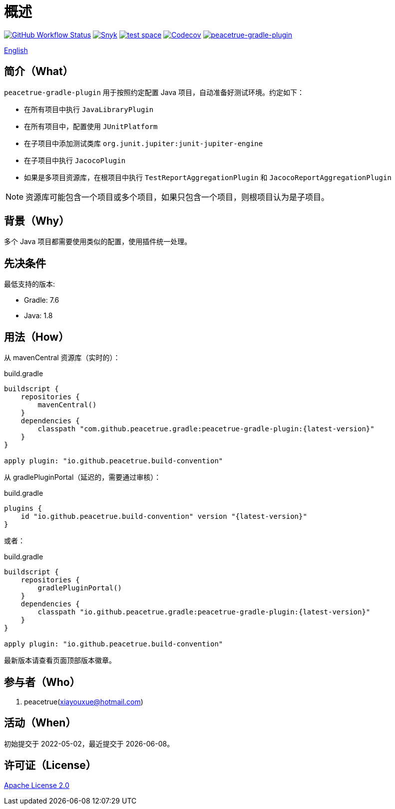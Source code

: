 = 概述
:website: https://peacetrue.github.io
:app-group: com.github.peacetrue.gradle
:app-name: peacetrue-gradle
:imagesdir: docs/antora/modules/ROOT/assets/images

image:https://img.shields.io/github/actions/workflow/status/peacetrue/{app-name}/main.yml?branch=master["GitHub Workflow Status",link="https://github.com/peacetrue/{app-name}/actions"]
image:https://snyk.io/test/github/peacetrue/{app-name}/badge.svg["Snyk",link="https://app.snyk.io/org/peacetrue"]
image:https://img.shields.io/testspace/tests/peacetrue/peacetrue:{app-name}/master["test space",link="https://peacetrue.testspace.com/"]
image:https://img.shields.io/codecov/c/github/peacetrue/{app-name}/master["Codecov",link="https://app.codecov.io/gh/peacetrue/{app-name}"]
image:https://img.shields.io/nexus/r/{app-group}/peacetrue-gradle-plugin?label=peacetrue-gradle-plugin&server=https%3A%2F%2Foss.sonatype.org%2F["peacetrue-gradle-plugin",link="https://search.maven.org/search?q=peacetrue-gradle-plugin"]

//@formatter:off
link:README.adoc[English]

== 简介（What）

`peacetrue-gradle-plugin` 用于按照约定配置 Java 项目，自动准备好测试环境。约定如下：

* 在所有项目中执行 `JavaLibraryPlugin`
* 在所有项目中，配置使用 `JUnitPlatform`
* 在子项目中添加测试类库 `org.junit.jupiter:junit-jupiter-engine`
* 在子项目中执行 `JacocoPlugin`
* 如果是多项目资源库，在根项目中执行 `TestReportAggregationPlugin` 和 `JacocoReportAggregationPlugin`

NOTE: 资源库可能包含一个项目或多个项目，如果只包含一个项目，则根项目认为是子项目。


== 背景（Why）

多个 Java 项目都需要使用类似的配置，使用插件统一处理。

== 先决条件

最低支持的版本:

* Gradle: 7.6
* Java: 1.8

== 用法（How）

从 mavenCentral 资源库（实时的）：

.build.gradle
[source%nowrap,gradle,subs="specialchars,attributes"]
----
buildscript {
    repositories {
        mavenCentral()
    }
    dependencies {
        classpath "com.github.peacetrue.gradle:peacetrue-gradle-plugin:\{latest-version}"
    }
}

apply plugin: "io.github.peacetrue.build-convention"
----


从 gradlePluginPortal（延迟的，需要通过审核）：

.build.gradle
[source%nowrap,gradle,subs="specialchars,attributes"]
----
plugins {
    id "io.github.peacetrue.build-convention" version "\{latest-version}"
}
----

或者：

.build.gradle
[source%nowrap,gradle,subs="specialchars,attributes"]
----
buildscript {
    repositories {
        gradlePluginPortal()
    }
    dependencies {
        classpath "io.github.peacetrue.gradle:peacetrue-gradle-plugin:\{latest-version}"
    }
}

apply plugin: "io.github.peacetrue.build-convention"
----


最新版本请查看页面顶部版本徽章。

== 参与者（Who）

. peacetrue(xiayouxue@hotmail.com)

== 活动（When）

初始提交于 2022-05-02，最近提交于 {localdate}。

== 许可证（License）

https://github.com/peacetrue/{app-name}/blob/master/LICENSE[Apache License 2.0^]
